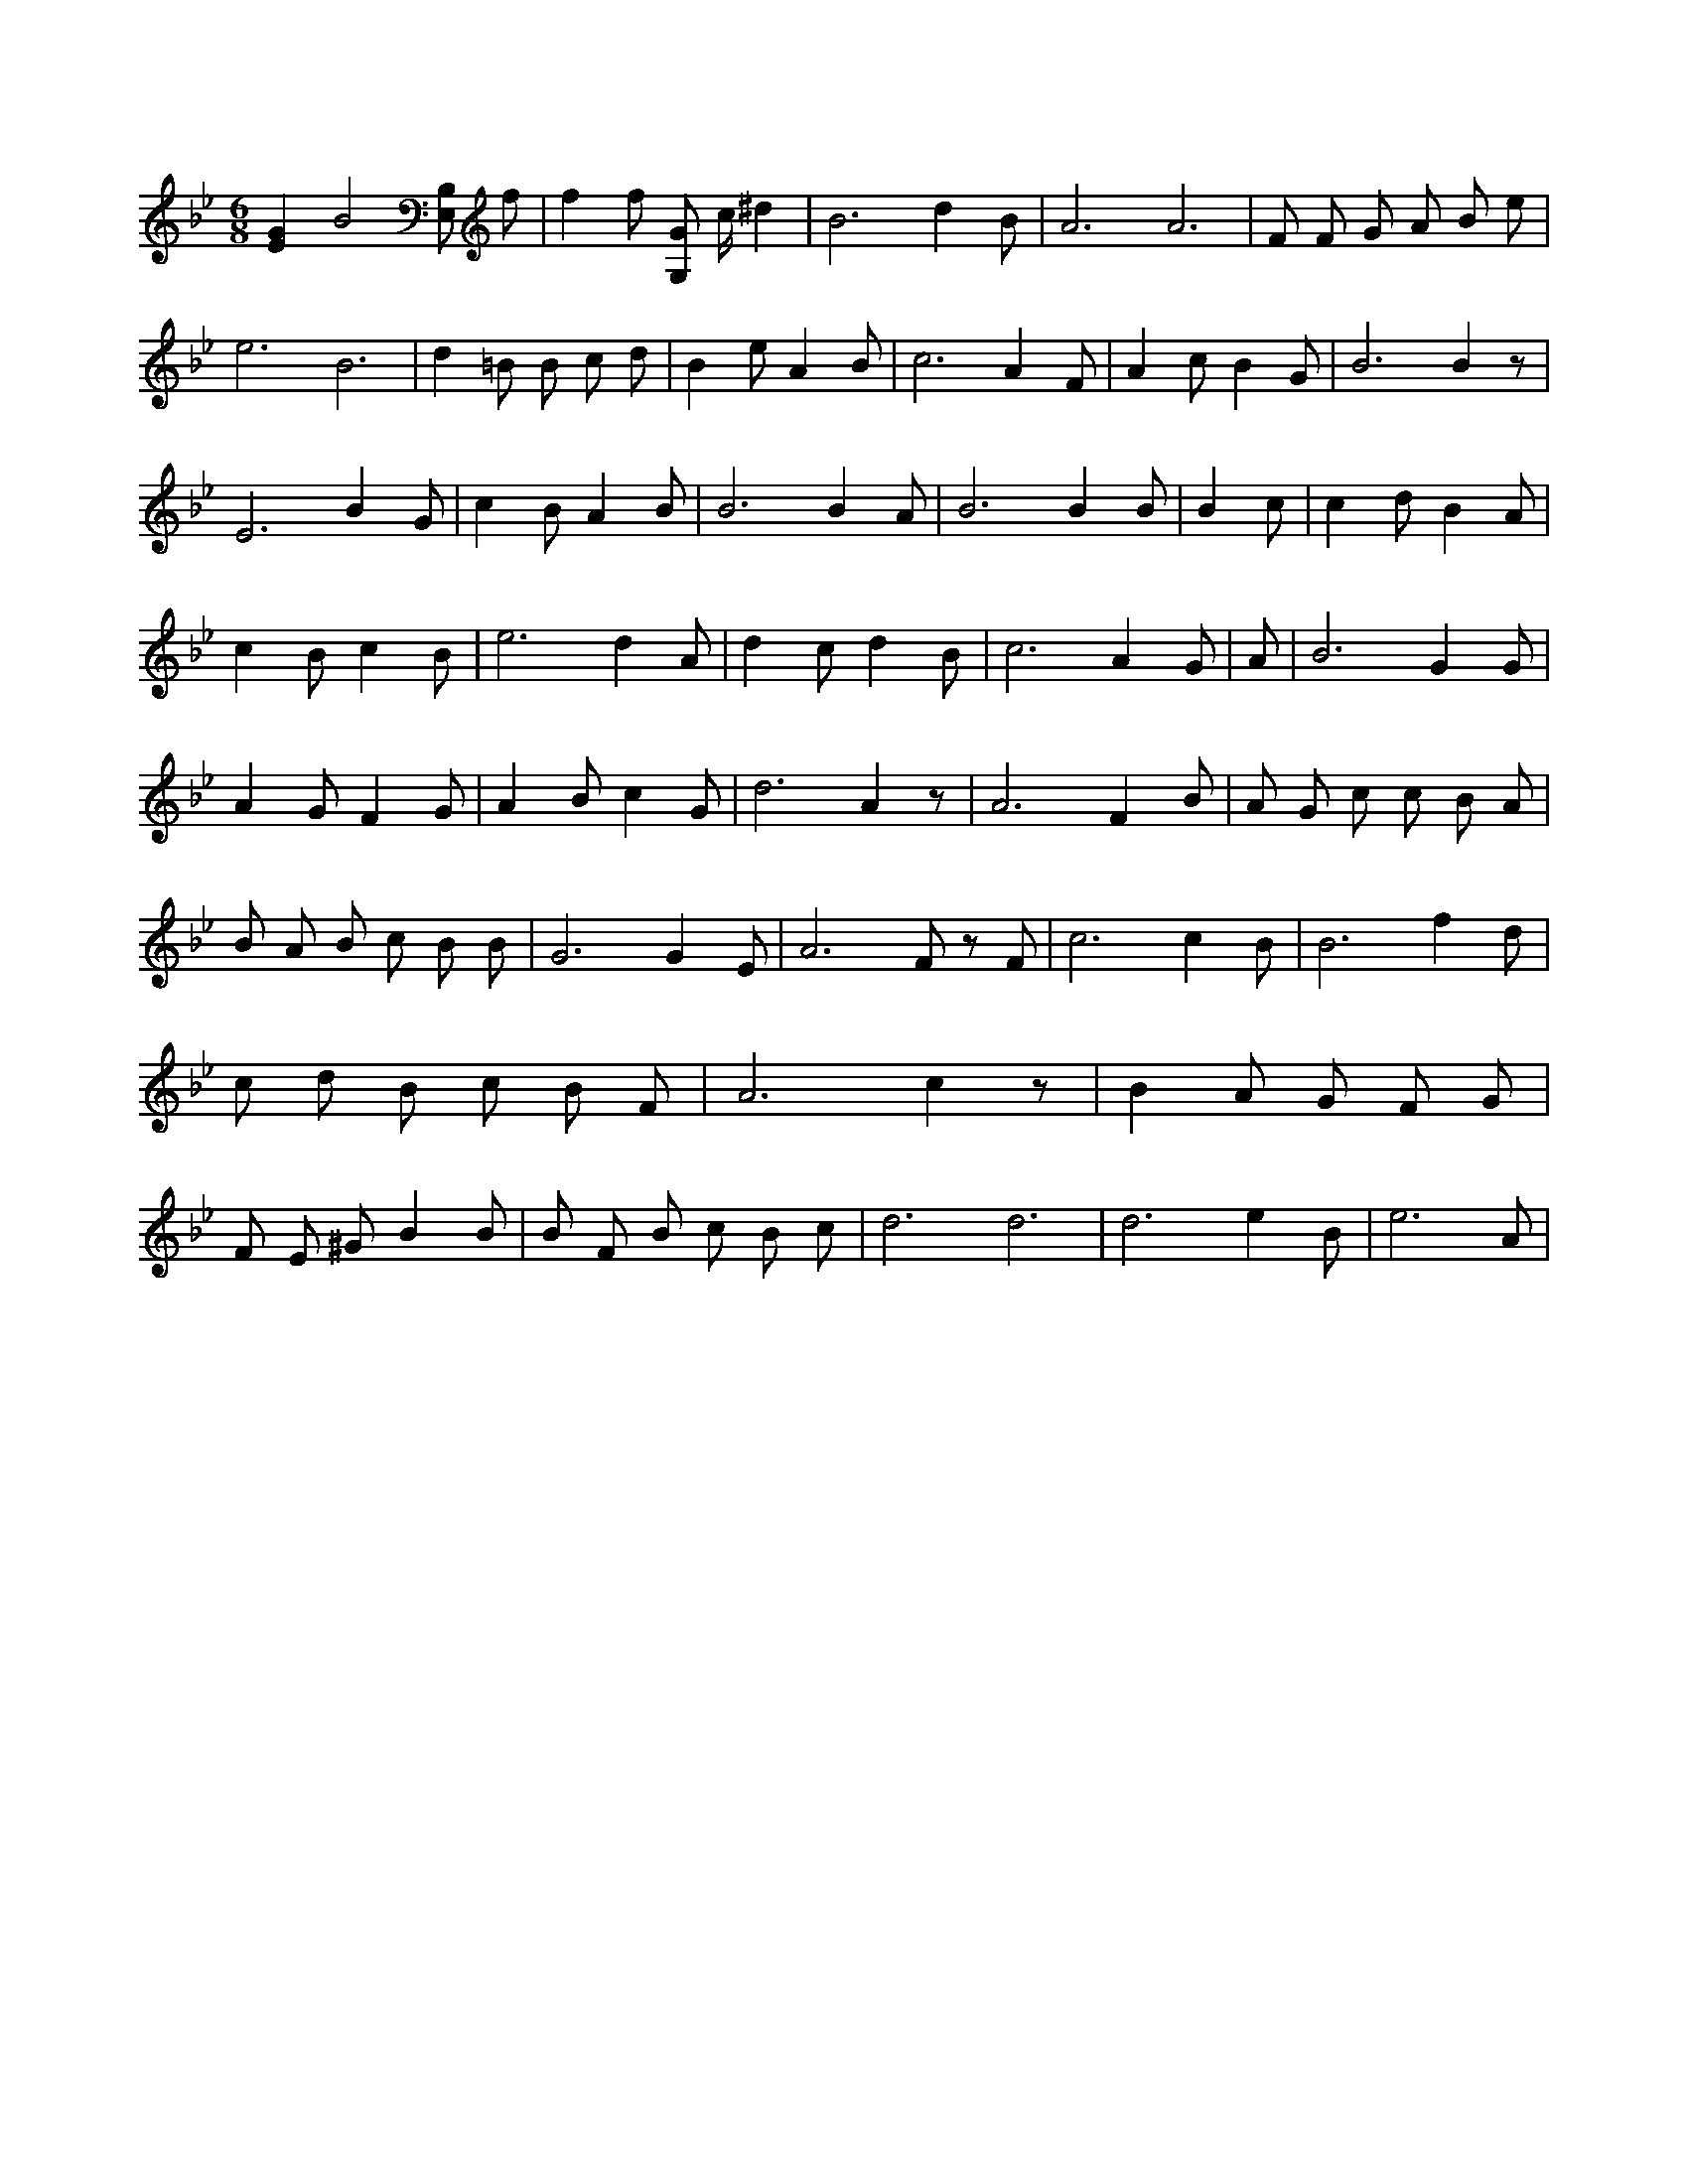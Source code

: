 X:871
L:1/4
M:6/8
K:BbMaj
[EG] B2 [B,/2E,/2] f/2 | f f/2 [G,/2G/2] c/4 ^d | B3 /2 d B/2 | A3 /2 A3 /2 | F/2 F/2 G/2 A/2 B/2 e/2 | e3 /2 B3 /2 | d =B/2 B/2 c/2 d/2 | B e/2 A B/2 | c3 /2 A F/2 | A c/2 B G/2 | B3 /2 B z/2 | E3 /2 B G/2 | c B/2 A B/2 | B3 /2 B A/2 | B3 /2 B B/2 | B c/2 | c d/2 B A/2 | c B/2 c B/2 | e3 /2 d A/2 | d c/2 d B/2 | c3 /2 A G/2 | A/2 | B3 /2 G G/2 | A G/2 F G/2 | A B/2 c G/2 | d3 /2 A z/2 | A3 /2 F B/2 | A/2 G/2 c/2 c/2 B/2 A/2 | B/2 A/2 B/2 c/2 B/2 B/2 | G3 /2 G E/2 | A3 /2 F/2 z/2 F/2 | c3 /2 c B/2 | B3 /2 f d/2 | c/2 d/2 B/2 c/2 B/2 F/2 | A3 /2 c z/2 | B A/2 G/2 F/2 G/2 | F/2 E/2 ^G/2 B B/2 | B/2 F/2 B/2 c/2 B/2 c/2 | d3 /2 d3 /2 | d3 /2 e B/2 | e3 /2 A/2 |
